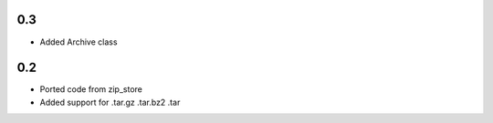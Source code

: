 0.3
---
- Added Archive class

0.2
---
- Ported code from zip_store
- Added support for .tar.gz .tar.bz2 .tar
